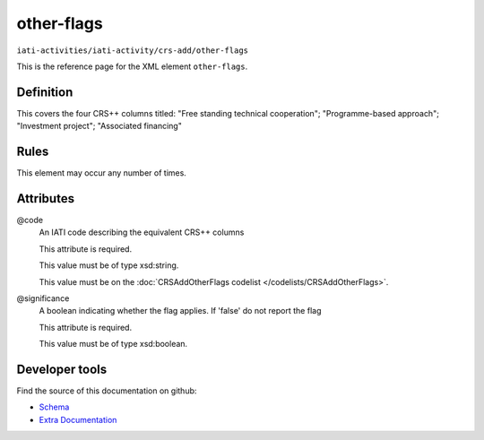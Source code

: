 other-flags
===========

``iati-activities/iati-activity/crs-add/other-flags``

This is the reference page for the XML element ``other-flags``. 

.. index::
  single: other-flags

Definition
~~~~~~~~~~


This covers the four CRS++ columns titled:
"Free standing technical cooperation";
"Programme-based approach";
"Investment project";
"Associated financing"


Rules
~~~~~








This element may occur any number of times.







Attributes
~~~~~~~~~~


.. _iati-activities/iati-activity/crs-add/other-flags/.code:

@code
  An IATI code describing the equivalent CRS++ columns

  This attribute is required.



  This value must be of type xsd:string.


  This value must be on the :doc:`CRSAddOtherFlags codelist </codelists/CRSAddOtherFlags>`.



  
.. _iati-activities/iati-activity/crs-add/other-flags/.significance:

@significance
  A boolean indicating whether the flag applies. If 'false' do not report the flag

  This attribute is required.



  This value must be of type xsd:boolean.



  





Developer tools
~~~~~~~~~~~~~~~

Find the source of this documentation on github:

* `Schema <https://github.com/IATI/IATI-Schemas/blob/version-2.03/iati-activities-schema.xsd#L2198>`_
* `Extra Documentation <https://github.com/IATI/IATI-Extra-Documentation/blob/version-2.03/fr/activity-standard/iati-activities/iati-activity/crs-add/other-flags.rst>`_


